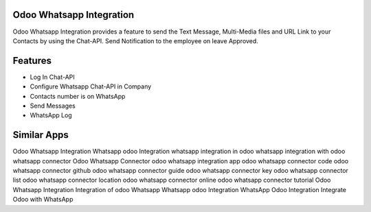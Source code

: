=========================
Odoo Whatsapp Integration
=========================

Odoo Whatsapp Integration provides a feature to send the Text Message, 
Multi-Media files and URL Link to your Contacts by using the Chat-API. 
Send Notification to the employee on leave Approved.


========
Features
========

* Log In Chat-API
* Configure Whatsapp Chat-API in Company
* Contacts number is on WhatsApp
* Send Messages
* WhatsApp Log

============
Similar Apps
============

Odoo Whatsapp Integration
Whatsapp odoo Integration
whatsapp integration in odoo 
whatsapp integration with odoo 
whatsapp connector
Odoo Whatsapp Connector
odoo whatsapp integration app
odoo whatsapp connector code
odoo whatsapp connector github
odoo whatsapp connector guide
odoo whatsapp connector key
odoo whatsapp connector list
odoo whatsapp connector location
odoo whatsapp connector online
odoo whatsapp connector tutorial
Odoo Whatsapp Integration
Integration of odoo Whatsapp
Whatsapp odoo Integration
WhatsApp Odoo Integration
Integrate Odoo with WhatsApp
